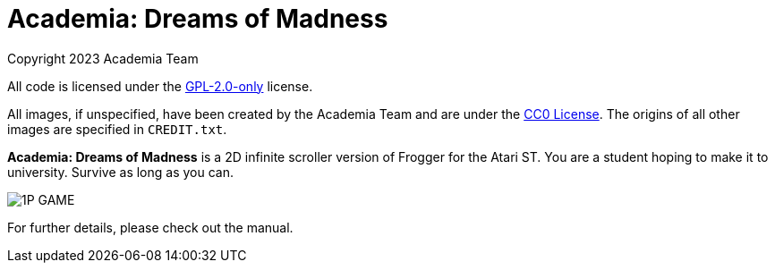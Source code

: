 = Academia: Dreams of Madness
:imagesdir: ./img

Copyright 2023 Academia Team


All code is licensed under the link:LICENSE.txt[GPL-2.0-only] license.


All images, if unspecified, have been created by the Academia Team and are under
the https://creativecommons.org/publicdomain/zero/1.0/legalcode[CC0 License].
The origins of all other images are specified in `CREDIT.txt`.

*Academia: Dreams of Madness* is a 2D infinite scroller version of Frogger for
the Atari ST. You are a student hoping to make it to university. Survive as long
as you can.

image::scrnshot/1P_GAME.PNG[]


For further details, please check out the manual.
